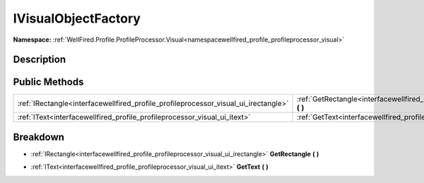 .. _interfacewellfired_profile_profileprocessor_visual_ui_ivisualobjectfactory:

IVisualObjectFactory
=====================

**Namespace:** :ref:`WellFired.Profile.ProfileProcessor.Visual<namespacewellfired_profile_profileprocessor_visual>`

Description
------------



Public Methods
---------------

+--------------------------------------------------------------------------------------+--------------------------------------------------------------------------------------------------------------------------------------------------+
|:ref:`IRectangle<interfacewellfired_profile_profileprocessor_visual_ui_irectangle>`   |:ref:`GetRectangle<interfacewellfired_profile_profileprocessor_visual_ui_ivisualobjectfactory_1a2c84531d1615e9af07c6bb6fb460fc3c>` **(**  **)**   |
+--------------------------------------------------------------------------------------+--------------------------------------------------------------------------------------------------------------------------------------------------+
|:ref:`IText<interfacewellfired_profile_profileprocessor_visual_ui_itext>`             |:ref:`GetText<interfacewellfired_profile_profileprocessor_visual_ui_ivisualobjectfactory_1ae45fa7fb500409add7ed6a577bbd6677>` **(**  **)**        |
+--------------------------------------------------------------------------------------+--------------------------------------------------------------------------------------------------------------------------------------------------+

Breakdown
----------

.. _interfacewellfired_profile_profileprocessor_visual_ui_ivisualobjectfactory_1a2c84531d1615e9af07c6bb6fb460fc3c:

- :ref:`IRectangle<interfacewellfired_profile_profileprocessor_visual_ui_irectangle>` **GetRectangle** **(**  **)**

.. _interfacewellfired_profile_profileprocessor_visual_ui_ivisualobjectfactory_1ae45fa7fb500409add7ed6a577bbd6677:

- :ref:`IText<interfacewellfired_profile_profileprocessor_visual_ui_itext>` **GetText** **(**  **)**

